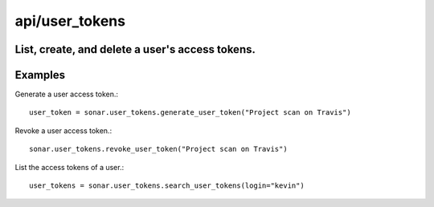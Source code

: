 ===============
api/user_tokens
===============

List, create, and delete a user's access tokens.
------------------------------------------------

Examples
--------

Generate a user access token.::

    user_token = sonar.user_tokens.generate_user_token("Project scan on Travis")

Revoke a user access token.::

    sonar.user_tokens.revoke_user_token("Project scan on Travis")

List the access tokens of a user.::

    user_tokens = sonar.user_tokens.search_user_tokens(login="kevin")

